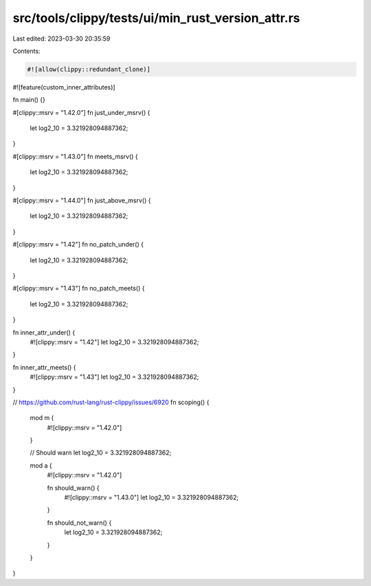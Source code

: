 src/tools/clippy/tests/ui/min_rust_version_attr.rs
==================================================

Last edited: 2023-03-30 20:35:59

Contents:

.. code-block:: rs

    #![allow(clippy::redundant_clone)]
#![feature(custom_inner_attributes)]

fn main() {}

#[clippy::msrv = "1.42.0"]
fn just_under_msrv() {
    let log2_10 = 3.321928094887362;
}

#[clippy::msrv = "1.43.0"]
fn meets_msrv() {
    let log2_10 = 3.321928094887362;
}

#[clippy::msrv = "1.44.0"]
fn just_above_msrv() {
    let log2_10 = 3.321928094887362;
}

#[clippy::msrv = "1.42"]
fn no_patch_under() {
    let log2_10 = 3.321928094887362;
}

#[clippy::msrv = "1.43"]
fn no_patch_meets() {
    let log2_10 = 3.321928094887362;
}

fn inner_attr_under() {
    #![clippy::msrv = "1.42"]
    let log2_10 = 3.321928094887362;
}

fn inner_attr_meets() {
    #![clippy::msrv = "1.43"]
    let log2_10 = 3.321928094887362;
}

// https://github.com/rust-lang/rust-clippy/issues/6920
fn scoping() {
    mod m {
        #![clippy::msrv = "1.42.0"]
    }

    // Should warn
    let log2_10 = 3.321928094887362;

    mod a {
        #![clippy::msrv = "1.42.0"]

        fn should_warn() {
            #![clippy::msrv = "1.43.0"]
            let log2_10 = 3.321928094887362;
        }

        fn should_not_warn() {
            let log2_10 = 3.321928094887362;
        }
    }
}


